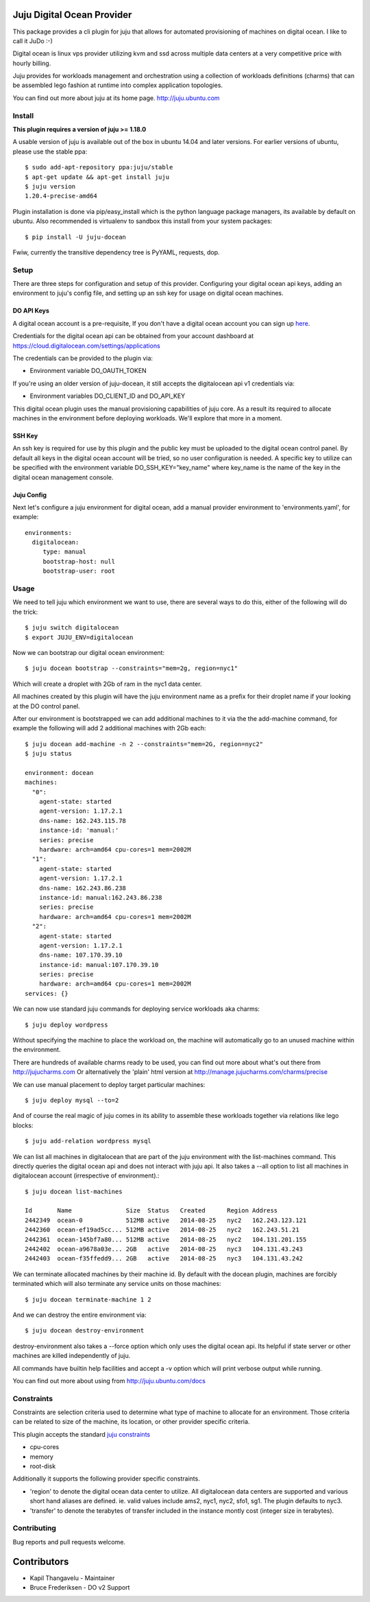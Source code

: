Juju Digital Ocean Provider
---------------------------

.. image:: https://www.digitalocean.com/assets/images/logos-badges/png/DO_Logo_Horizontal_Blue-a2b16fb8.png
   :target: here_


This package provides a cli plugin for juju that allows for automated
provisioning of machines on digital ocean. I like to call it JuDo :-)

Digital ocean is linux vps provider utilizing kvm and ssd across
multiple data centers at a very competitive price with hourly billing.

Juju provides for workloads management and orchestration using a
collection of workloads definitions (charms) that can be assembled
lego fashion at runtime into complex application topologies.

You can find out more about juju at its home page. http://juju.ubuntu.com


.. image:: https://travis-ci.org/kapilt/juju-digitalocean.svg?branch=master
   :target: builds_

Install
=======

**This plugin requires a version of juju >= 1.18.0**

A usable version of juju is available out of the box in ubuntu 14.04 and later 
versions. For earlier versions of ubuntu, please use the stable ppa::

  $ sudo add-apt-repository ppa:juju/stable
  $ apt-get update && apt-get install juju
  $ juju version
  1.20.4-precise-amd64

Plugin installation is done via pip/easy_install which is the python language
package managers, its available by default on ubuntu. Also recommended
is virtualenv to sandbox this install from your system packages::

  $ pip install -U juju-docean

Fwiw, currently the transitive dependency tree is PyYAML, requests, dop.


Setup
=====

There are three steps for configuration and setup of this
provider. Configuring your digital ocean api keys, adding an
environment to juju's config file, and setting up an ssh key for usage
on digital ocean machines.

DO API Keys
+++++++++++

A digital ocean account is a pre-requisite, If you don't have a
digital ocean account you can sign up `here`_.

Credentials for the digital ocean api can be obtained from your account
dashboard at https://cloud.digitalocean.com/settings/applications

The credentials can be provided to the plugin via:

- Environment variable DO_OAUTH_TOKEN

If you're using an older version of juju-docean, it still accepts the
digitalocean api v1 credentials via:

- Environment variables DO_CLIENT_ID and DO_API_KEY

This digital ocean plugin uses the manual provisioning capabilities of
juju core. As a result its required to allocate machines in the
environment before deploying workloads. We'll explore that more in a
moment.

SSH Key
+++++++

An ssh key is required for use by this plugin and the public key
must be uploaded to the digital ocean control panel. By default
all keys in the digital ocean account will be tried, so no user
configuration is needed. A specific key to utilize can be specified with 
the environment variable DO_SSH_KEY="key_name" where key_name is the name of 
the key in the digital ocean management console.


Juju Config
+++++++++++

Next let's configure a juju environment for digital ocean, add
a manual provider environment to 'environments.yaml', for example::

 environments:
   digitalocean:
      type: manual
      bootstrap-host: null
      bootstrap-user: root

Usage
=====

We need to tell juju which environment we want to use, there are
several ways to do this, either of the following will do the trick::

  $ juju switch digitalocean
  $ export JUJU_ENV=digitalocean

Now we can bootstrap our digital ocean environment::

  $ juju docean bootstrap --constraints="mem=2g, region=nyc1"

Which will create a droplet with 2Gb of ram in the nyc1 data center.

All machines created by this plugin will have the juju environment
name as a prefix for their droplet name if your looking at the DO
control panel.

After our environment is bootstrapped we can add additional machines
to it via the the add-machine command, for example the following will
add 2 additional machines with 2Gb each::

  $ juju docean add-machine -n 2 --constraints="mem=2G, region=nyc2"
  $ juju status

  environment: docean
  machines:
    "0":
      agent-state: started
      agent-version: 1.17.2.1
      dns-name: 162.243.115.78
      instance-id: 'manual:'
      series: precise
      hardware: arch=amd64 cpu-cores=1 mem=2002M
    "1":
      agent-state: started
      agent-version: 1.17.2.1
      dns-name: 162.243.86.238
      instance-id: manual:162.243.86.238
      series: precise
      hardware: arch=amd64 cpu-cores=1 mem=2002M
    "2":
      agent-state: started
      agent-version: 1.17.2.1
      dns-name: 107.170.39.10
      instance-id: manual:107.170.39.10
      series: precise
      hardware: arch=amd64 cpu-cores=1 mem=2002M
  services: {}

We can now use standard juju commands for deploying service workloads aka
charms::

  $ juju deploy wordpress

Without specifying the machine to place the workload on, the machine
will automatically go to an unused machine within the environment.

There are hundreds of available charms ready to be used, you can
find out more about what's out there from http://jujucharms.com
Or alternatively the 'plain' html version at
http://manage.jujucharms.com/charms/precise

We can use manual placement to deploy target particular machines::

  $ juju deploy mysql --to=2

And of course the real magic of juju comes in its ability to assemble
these workloads together via relations like lego blocks::

  $ juju add-relation wordpress mysql

We can list all machines in digitalocean that are part of the juju 
environment with the list-machines command. This directly queries the digital 
ocean api and does not interact with juju api. It also takes a --all option to 
list all machines in digitalocean account (irrespective of environment).::

  $ juju docean list-machines

  Id       Name               Size  Status   Created      Region Address   
  2442349  ocean-0            512MB active   2014-08-25   nyc2   162.243.123.121
  2442360  ocean-ef19ad5cc... 512MB active   2014-08-25   nyc2   162.243.51.21
  2442361  ocean-145bf7a80... 512MB active   2014-08-25   nyc2   104.131.201.155
  2442402  ocean-a9678a03e... 2GB   active   2014-08-25   nyc3   104.131.43.243
  2442403  ocean-f35ffedd9... 2GB   active   2014-08-25   nyc3   104.131.43.242

We can terminate allocated machines by their machine id. By default with the
docean plugin, machines are forcibly terminated which will also terminate any
service units on those machines::

  $ juju docean terminate-machine 1 2

And we can destroy the entire environment via::

  $ juju docean destroy-environment

destroy-environment also takes a --force option which only uses the
digital ocean api. Its helpful if state server or other machines are 
killed independently of juju.

All commands have builtin help facilities and accept a -v option which will
print verbose output while running.

You can find out more about using from http://juju.ubuntu.com/docs


Constraints
===========

Constraints are selection criteria used to determine what type of
machine to allocate for an environment. Those criteria can be related
to size of the machine, its location, or other provider specific
criteria.

This plugin accepts the standard `juju constraints`_

- cpu-cores
- memory
- root-disk

Additionally it supports the following provider specific constraints.

- 'region' to denote the digital ocean data center to utilize. All digitalocean
  data centers are supported and various short hand aliases are defined. ie. valid
  values include ams2, nyc1, nyc2, sfo1, sg1. The plugin defaults to nyc3.

- 'transfer' to denote the terabytes of transfer included in the
  instance montly cost (integer size in terabytes).


.. _builds: https://travis-ci.org/kapilt/juju-digitalocean/builds
.. _here: https://www.digitalocean.com/?refcode=5df4b80c84c8
.. _juju constraints: https://juju.ubuntu.com/docs/reference-constraints.html


Contributing
============

Bug reports and pull requests welcome.


Contributors
------------
- Kapil Thangavelu - Maintainer

- Bruce Frederiksen - DO v2 Support
